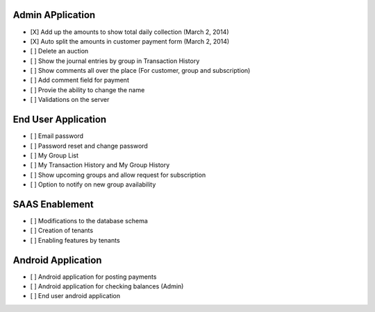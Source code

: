 
Admin APplication
-----------------
- [X] Add up the amounts to show total daily collection (March 2, 2014)
- [X] Auto split the amounts in customer payment form (March 2, 2014)
- [ ] Delete an auction
- [ ] Show the journal entries by group in Transaction History
- [ ] Show comments all over the place (For customer, group and subscription)
- [ ] Add comment field for payment
- [ ] Provie the ability to change the name
- [ ] Validations on the server

End User Application
--------------------
- [ ] Email password
- [ ] Password reset and change password
- [ ] My Group List
- [ ] My Transaction History and My Group History
- [ ] Show upcoming groups and allow request for subscription
- [ ] Option to notify on new group availability

SAAS Enablement
---------------
- [ ] Modifications to the database schema
- [ ] Creation of tenants
- [ ] Enabling features by tenants

Android Application
-------------------
- [ ] Android application for posting payments
- [ ] Android application for checking balances (Admin)
- [ ] End user android application

